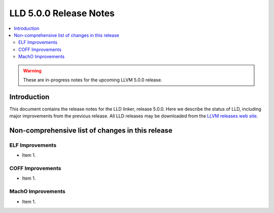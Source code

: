 =======================
LLD 5.0.0 Release Notes
=======================

.. contents::
    :local:

.. warning::
   These are in-progress notes for the upcoming LLVM 5.0.0 release.

Introduction
============

This document contains the release notes for the LLD linker, release 5.0.0.
Here we describe the status of LLD, including major improvements
from the previous release. All LLD releases may be downloaded
from the `LLVM releases web site <http://llvm.org/releases/>`_.

Non-comprehensive list of changes in this release
=================================================

ELF Improvements
----------------

* Item 1.

COFF Improvements
-----------------

* Item 1.

MachO Improvements
------------------

* Item 1.
